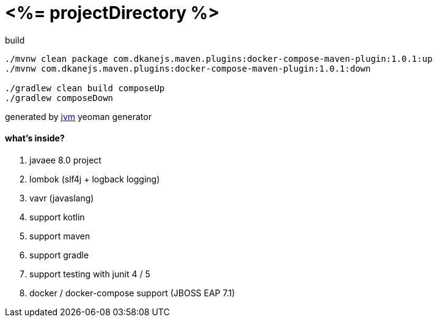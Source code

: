 = <%= projectDirectory %>

//tag::content[]

.build
----
./mvnw clean package com.dkanejs.maven.plugins:docker-compose-maven-plugin:1.0.1:up
./mvnw com.dkanejs.maven.plugins:docker-compose-maven-plugin:1.0.1:down

./gradlew clean build composeUp
./gradlew composeDown
----

generated by link:https://github.com/daggerok/generator-jvm/[jvm] yeoman generator

==== what's inside?

. javaee 8.0 project
. lombok (slf4j + logback logging)
. vavr (javaslang)
. support kotlin
. support maven
. support gradle
. support testing with junit 4 / 5
. docker / docker-compose support (JBOSS EAP 7.1)

//end::content[]
